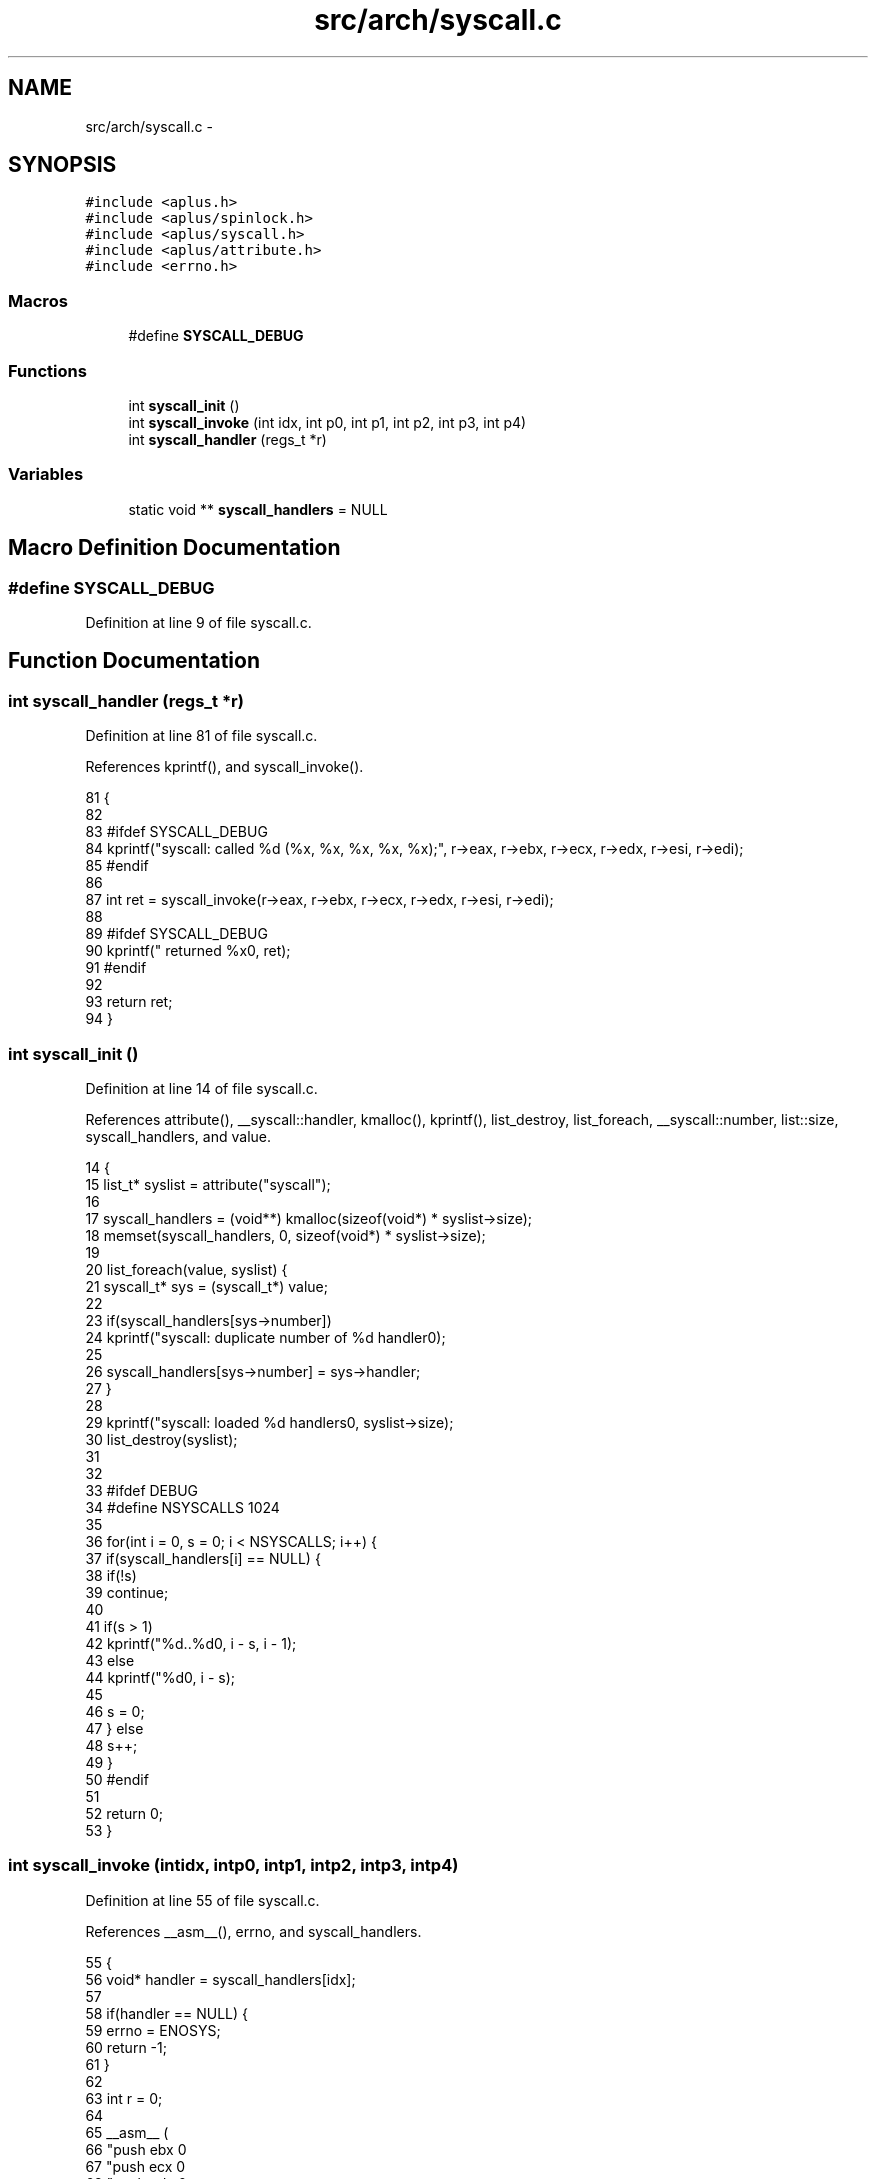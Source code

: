 .TH "src/arch/syscall.c" 3 "Fri Nov 14 2014" "Version 0.1" "aPlus" \" -*- nroff -*-
.ad l
.nh
.SH NAME
src/arch/syscall.c \- 
.SH SYNOPSIS
.br
.PP
\fC#include <aplus\&.h>\fP
.br
\fC#include <aplus/spinlock\&.h>\fP
.br
\fC#include <aplus/syscall\&.h>\fP
.br
\fC#include <aplus/attribute\&.h>\fP
.br
\fC#include <errno\&.h>\fP
.br

.SS "Macros"

.in +1c
.ti -1c
.RI "#define \fBSYSCALL_DEBUG\fP"
.br
.in -1c
.SS "Functions"

.in +1c
.ti -1c
.RI "int \fBsyscall_init\fP ()"
.br
.ti -1c
.RI "int \fBsyscall_invoke\fP (int idx, int p0, int p1, int p2, int p3, int p4)"
.br
.ti -1c
.RI "int \fBsyscall_handler\fP (regs_t *r)"
.br
.in -1c
.SS "Variables"

.in +1c
.ti -1c
.RI "static void ** \fBsyscall_handlers\fP = NULL"
.br
.in -1c
.SH "Macro Definition Documentation"
.PP 
.SS "#define SYSCALL_DEBUG"

.PP
Definition at line 9 of file syscall\&.c\&.
.SH "Function Documentation"
.PP 
.SS "int syscall_handler (regs_t *r)"

.PP
Definition at line 81 of file syscall\&.c\&.
.PP
References kprintf(), and syscall_invoke()\&.
.PP
.nf
81                                {
82 
83 #ifdef SYSCALL_DEBUG
84     kprintf("syscall: called %d (%x, %x, %x, %x, %x);", r->eax, r->ebx, r->ecx, r->edx, r->esi, r->edi);
85 #endif
86 
87     int ret = syscall_invoke(r->eax, r->ebx, r->ecx, r->edx, r->esi, r->edi);
88 
89 #ifdef SYSCALL_DEBUG
90     kprintf(" returned %x\n", ret);
91 #endif
92 
93     return ret;
94 }
.fi
.SS "int syscall_init ()"

.PP
Definition at line 14 of file syscall\&.c\&.
.PP
References attribute(), __syscall::handler, kmalloc(), kprintf(), list_destroy, list_foreach, __syscall::number, list::size, syscall_handlers, and value\&.
.PP
.nf
14                    {
15     list_t* syslist = attribute("syscall");
16 
17     syscall_handlers = (void**) kmalloc(sizeof(void*) * syslist->size);
18     memset(syscall_handlers, 0, sizeof(void*) * syslist->size);
19 
20     list_foreach(value, syslist) {
21         syscall_t* sys = (syscall_t*) value;
22 
23         if(syscall_handlers[sys->number])
24             kprintf("syscall: duplicate number of %d handler\n");
25 
26         syscall_handlers[sys->number] = sys->handler;
27     }
28 
29     kprintf("syscall: loaded %d handlers\n", syslist->size);
30     list_destroy(syslist);
31 
32 
33 #ifdef DEBUG
34     #define NSYSCALLS       1024
35 
36     for(int i = 0, s = 0; i < NSYSCALLS; i++) {
37         if(syscall_handlers[i] == NULL) {
38             if(!s)
39                 continue;
40 
41             if(s > 1)
42                 kprintf("\t%d\&.\&.%d\n", i - s, i - 1);
43             else
44                 kprintf("\t%d\n", i - s);
45 
46             s = 0;
47         } else
48             s++;
49     }
50 #endif
51 
52     return 0;
53 }
.fi
.SS "int syscall_invoke (intidx, intp0, intp1, intp2, intp3, intp4)"

.PP
Definition at line 55 of file syscall\&.c\&.
.PP
References __asm__(), errno, and syscall_handlers\&.
.PP
.nf
55                                                                     {
56     void* handler = syscall_handlers[idx];  
57 
58     if(handler == NULL) {
59         errno = ENOSYS;
60         return -1;
61     }
62 
63     int r = 0;
64 
65     __asm__ (
66         "push ebx           \n"
67         "push ecx           \n"
68         "push edx           \n"
69         "push esi           \n"
70         "push edi           \n"
71         "call eax           \n"
72         "add esp, 20        \n"
73         : "=a"(r) 
74         : "a"(handler), "b"(p4), "c"(p3), "d"(p2), "S"(p1), "D"(p0)
75     );
76 
77     return r;
78 }
.fi
.SH "Variable Documentation"
.PP 
.SS "void** syscall_handlers = NULL\fC [static]\fP"

.PP
Definition at line 12 of file syscall\&.c\&.
.SH "Author"
.PP 
Generated automatically by Doxygen for aPlus from the source code\&.
